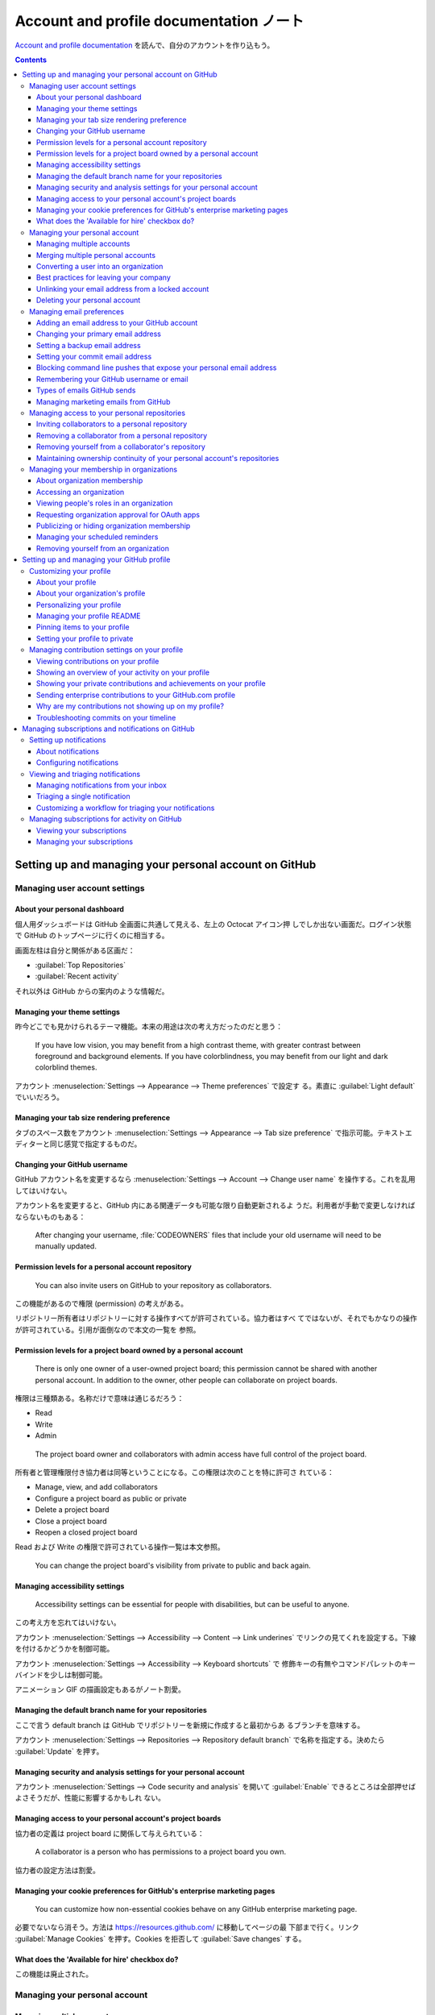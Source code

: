 ======================================================================
Account and profile documentation ノート
======================================================================

`Account and profile documentation <https://docs.github.com/en/account-and-profile>`__
を読んで、自分のアカウントを作り込もう。

.. contents::

Setting up and managing your personal account on GitHub
======================================================================

Managing user account settings
----------------------------------------------------------------------

About your personal dashboard
~~~~~~~~~~~~~~~~~~~~~~~~~~~~~~~~~~~~~~~~~~~~~~~~~~~~~~~~~~~~~~~~~~~~~~

個人用ダッシュボードは GitHub 全画面に共通して見える、左上の Octocat アイコン押
しでしか出ない画面だ。ログイン状態で GitHub のトップページに行くのに相当する。

画面左柱は自分と関係がある区画だ：

* :guilabel:`Top Repositories`
* :guilabel:`Recent activity`

それ以外は GitHub からの案内のような情報だ。

Managing your theme settings
~~~~~~~~~~~~~~~~~~~~~~~~~~~~~~~~~~~~~~~~~~~~~~~~~~~~~~~~~~~~~~~~~~~~~~

昨今どこでも見かけられるテーマ機能。本来の用途は次の考え方だったのだと思う：

  If you have low vision, you may benefit from a high contrast theme, with
  greater contrast between foreground and background elements. If you have
  colorblindness, you may benefit from our light and dark colorblind themes.

アカウント :menuselection:`Settings --> Appearance --> Theme preferences` で設定す
る。素直に :guilabel:`Light default` でいいだろう。

Managing your tab size rendering preference
~~~~~~~~~~~~~~~~~~~~~~~~~~~~~~~~~~~~~~~~~~~~~~~~~~~~~~~~~~~~~~~~~~~~~~

タブのスペース数をアカウント :menuselection:`Settings --> Appearance --> Tab
size preference` で指示可能。テキストエディターと同じ感覚で指定するものだ。

Changing your GitHub username
~~~~~~~~~~~~~~~~~~~~~~~~~~~~~~~~~~~~~~~~~~~~~~~~~~~~~~~~~~~~~~~~~~~~~~

GitHub アカウント名を変更するなら :menuselection:`Settings --> Account -->
Change user name` を操作する。これを乱用してはいけない。

アカウント名を変更すると、GitHub 内にある関連データも可能な限り自動更新されるよ
うだ。利用者が手動で変更しなければならないものもある：

  After changing your username, :file:`CODEOWNERS` files that include your old
  username will need to be manually updated.

Permission levels for a personal account repository
~~~~~~~~~~~~~~~~~~~~~~~~~~~~~~~~~~~~~~~~~~~~~~~~~~~~~~~~~~~~~~~~~~~~~~

  You can also invite users on GitHub to your repository as collaborators.

この機能があるので権限 (permission) の考えがある。

リポジトリー所有者はリポジトリーに対する操作すべてが許可されている。協力者はすべ
てではないが、それでもかなりの操作が許可されている。引用が面倒なので本文の一覧を
参照。

Permission levels for a project board owned by a personal account
~~~~~~~~~~~~~~~~~~~~~~~~~~~~~~~~~~~~~~~~~~~~~~~~~~~~~~~~~~~~~~~~~~~~~~

  There is only one owner of a user-owned project board; this permission cannot
  be shared with another personal account. In addition to the owner, other
  people can collaborate on project boards.

権限は三種類ある。名称だけで意味は通じるだろう：

* Read
* Write
* Admin

..

  The project board owner and collaborators with admin access have full control
  of the project board.

所有者と管理権限付き協力者は同等ということになる。この権限は次のことを特に許可さ
れている：

* Manage, view, and add collaborators
* Configure a project board as public or private
* Delete a project board
* Close a project board
* Reopen a closed project board

Read および Write の権限で許可されている操作一覧は本文参照。

  You can change the project board's visibility from private to public and back
  again.

Managing accessibility settings
~~~~~~~~~~~~~~~~~~~~~~~~~~~~~~~~~~~~~~~~~~~~~~~~~~~~~~~~~~~~~~~~~~~~~~

  Accessibility settings can be essential for people with disabilities, but can
  be useful to anyone.

この考え方を忘れてはいけない。

アカウント :menuselection:`Settings --> Accessibility --> Content --> Link
underines` でリンクの見てくれを設定する。下線を付けるかどうかを制御可能。

アカウント :menuselection:`Settings --> Accessibility --> Keyboard shortcuts` で
修飾キーの有無やコマンドパレットのキーバインドを少しは制御可能。

アニメーション GIF の描画設定もあるがノート割愛。

Managing the default branch name for your repositories
~~~~~~~~~~~~~~~~~~~~~~~~~~~~~~~~~~~~~~~~~~~~~~~~~~~~~~~~~~~~~~~~~~~~~~

ここで言う default branch は GitHub でリポジトリーを新規に作成すると最初からあ
るブランチを意味する。

アカウント :menuselection:`Settings --> Repositories --> Repository default
branch` で名称を指定する。決めたら :guilabel:`Update` を押す。

Managing security and analysis settings for your personal account
~~~~~~~~~~~~~~~~~~~~~~~~~~~~~~~~~~~~~~~~~~~~~~~~~~~~~~~~~~~~~~~~~~~~~~

アカウント :menuselection:`Settings --> Code security and analysis` を開いて
:guilabel:`Enable` できるところは全部押せばよさそうだが、性能に影響するかもしれ
ない。

Managing access to your personal account's project boards
~~~~~~~~~~~~~~~~~~~~~~~~~~~~~~~~~~~~~~~~~~~~~~~~~~~~~~~~~~~~~~~~~~~~~~

協力者の定義は project board に関係して与えられている：

  A collaborator is a person who has permissions to a project board you own.

協力者の設定方法は割愛。

Managing your cookie preferences for GitHub's enterprise marketing pages
~~~~~~~~~~~~~~~~~~~~~~~~~~~~~~~~~~~~~~~~~~~~~~~~~~~~~~~~~~~~~~~~~~~~~~

  You can customize how non-essential cookies behave on any GitHub enterprise
  marketing page.

必要でないなら消そう。方法は https://resources.github.com/ に移動してページの最
下部まで行く。リンク :guilabel:`Manage Cookies` を押す。Cookies を拒否して
:guilabel:`Save changes` する。

What does the 'Available for hire' checkbox do?
~~~~~~~~~~~~~~~~~~~~~~~~~~~~~~~~~~~~~~~~~~~~~~~~~~~~~~~~~~~~~~~~~~~~~~

この機能は廃止された。

Managing your personal account
----------------------------------------------------------------------

Managing multiple accounts
~~~~~~~~~~~~~~~~~~~~~~~~~~~~~~~~~~~~~~~~~~~~~~~~~~~~~~~~~~~~~~~~~~~~~~

例えば個人アカウントと勤務先から貸与されたアカウントの二つを持つ利用者がいるとす
る：

  If you want to use one workstation to contribute from both accounts, you can
  simplify contribution with Git by using a mixture of protocols to access
  repository data, or by using credentials on a per-repository basis.

認証は PC 単位でなされるらしいことを覚えておく。

  If you contribute with two accounts from one workstation, you can access
  repositories by using a different protocol and credentials for each account.

ここで HTTPS か SSH のどちらを採用するのかという問題があるかもしれない。私は
Git 操作では SSH しか使わないのでその辺のノートを割愛する。

  If you want to use the SSH protocol for both accounts, you can use different
  SSH keys for each account.

アカウントごとに SSH キーを用意することが可能だという言い回しに注意する。具体的
には環境変数 :envvar:`GIT_SSH_COMMAND` を設定して Git コマンドを実行する。例えば
``git clone`` を実行するにも次のように長いコマンドラインを書くことになる：

.. code:: console

   bash$ GIT_SSH_COMMAND='ssh -i PATH/TO/KEY/FILE -o IdentitiesOnly=yes' git clone git@github.com:OWNER/REPOSITORY

Merging multiple personal accounts
~~~~~~~~~~~~~~~~~~~~~~~~~~~~~~~~~~~~~~~~~~~~~~~~~~~~~~~~~~~~~~~~~~~~~~

複数アカウント統合方法について述べられている。GitHub の複数の操作を手動で行うこ
とによる：

+ 削除したいアカウントから、残したいアカウントにリポジトリーを引き継ぐ。Issues,
  pull requests, wikis も引き継がれる。
+ 移動されたリポジトリーに対するローカルクローンのリモート URL を更新する。
+ 古い方のアカウントを削除する

仕上げとして：

  To attribute past commits to the new account, add the email address you used
  to author the commits to the account you're keeping.

Converting a user into an organization
~~~~~~~~~~~~~~~~~~~~~~~~~~~~~~~~~~~~~~~~~~~~~~~~~~~~~~~~~~~~~~~~~~~~~~

利用するつもりのない機能なので割愛。アカウントを引き継ぐ操作が急所。

Best practices for leaving your company
~~~~~~~~~~~~~~~~~~~~~~~~~~~~~~~~~~~~~~~~~~~~~~~~~~~~~~~~~~~~~~~~~~~~~~

会社を辞める際の最善技法。勤め人ではないので必要ない。

Unlinking your email address from a locked account
~~~~~~~~~~~~~~~~~~~~~~~~~~~~~~~~~~~~~~~~~~~~~~~~~~~~~~~~~~~~~~~~~~~~~~

  Since an email address can only be associated with a single GitHub account,
  unlinking your email address from a locked account allows you to link that
  email address to a new or existing account. Additionally, linking a previously
  used commit email address to a new account will connect your commit history to
  that account.

閉め出されている状態にならないようにしたい。

Deleting your personal account
~~~~~~~~~~~~~~~~~~~~~~~~~~~~~~~~~~~~~~~~~~~~~~~~~~~~~~~~~~~~~~~~~~~~~~

個人アカウントの削除は :menuselection:`Settings --> Account --> Delete your
account` だ。これを実施するつもりはない。

Managing email preferences
----------------------------------------------------------------------

Adding an email address to your GitHub account
~~~~~~~~~~~~~~~~~~~~~~~~~~~~~~~~~~~~~~~~~~~~~~~~~~~~~~~~~~~~~~~~~~~~~~

  GitHub allows you to add as many email addresses to your account as you like.
  If you set an email address in your local Git configuration, you will need to
  add it to your account settings in order to connect your commits to your
  account.

追加という言い回しに注意。アカウント :menuselection:`Settings --> Emails --> Add
email address`.

:guilabel:`Primary email address` で指定したアドレスが GitHub から操作する Git
操作に適用される。

Changing your primary email address
~~~~~~~~~~~~~~~~~~~~~~~~~~~~~~~~~~~~~~~~~~~~~~~~~~~~~~~~~~~~~~~~~~~~~~

上記で説明した UI を使えばいい。要らなくなった余分なアドレスならゴミ箱ボタンで消
せる。

Setting a backup email address
~~~~~~~~~~~~~~~~~~~~~~~~~~~~~~~~~~~~~~~~~~~~~~~~~~~~~~~~~~~~~~~~~~~~~~

アカウント :menuselection:`Settings --> Emails --> Backup email address` で
宛先を登録済みアドレスすべてか、主要アドレスのみにするかを選択。

Setting your commit email address
~~~~~~~~~~~~~~~~~~~~~~~~~~~~~~~~~~~~~~~~~~~~~~~~~~~~~~~~~~~~~~~~~~~~~~

ここはけっこう重要なので今理解する。GitHub は利用者に特殊なメールアドレスを用意
する：

  If you'd like to keep your personal email address private, you can use a
  ``noreply`` email address from GitHub as your commit email address. To use
  your ``noreply`` email address for commits you push from the command line, use
  that email address when you set your commit email address in Git.

ローカルのコンソールで ``git config`` コマンドで設定する。次のオプションをオンに
すれば、このメールアドレス引数に提供アドレスを指定可能だと述べている。

  To use your ``noreply`` address for web-based Git operations, set your commit
  email address on GitHub and choose to :guilabel:`Keep my email address
  private`.

項目位置はアカウント :menuselection:`Settings --> Emails --> Keep my email
addresses private` だ。オンにしておきたい。提供アドレスはこのチェックボックスの
下のテキスト中にあるはずだ。

Git コマンドはリポジトリーごとでも大域的にでも設定可能：

.. code:: console

   bash$ git config user.email ADDRESS
   bash$ git config --global user.email ADDRESS

Blocking command line pushes that expose your personal email address
~~~~~~~~~~~~~~~~~~~~~~~~~~~~~~~~~~~~~~~~~~~~~~~~~~~~~~~~~~~~~~~~~~~~~~

  If you enable this setting, each time you push to GitHub, we’ll check the most
  recent commit. If the author email on that commit is a private email on your
  GitHub account, we will block the push and warn you about exposing your
  private email.

アカウント :menuselection:`Settings --> Emails --> Block command line pushes
that expose my email` をオンにする。

Remembering your GitHub username or email
~~~~~~~~~~~~~~~~~~~~~~~~~~~~~~~~~~~~~~~~~~~~~~~~~~~~~~~~~~~~~~~~~~~~~~

GitHub にログインするときの名前を忘れた場合の悪あがき。この記事では利用者の PC
に GitHub とのやりとりの跡が何かしら残っているという仮定だ。

名前については自分のリポジトリーからクローンしたローカルリポジトリーの情報を確認
するのがいいと思われる：

.. code:: console

   bash$ git remote -v
   origin  git@github.com:showa-yojyo/notebook (fetch)
   origin  git@github.com:showa-yojyo/notebook (push)

Types of emails GitHub sends
~~~~~~~~~~~~~~~~~~~~~~~~~~~~~~~~~~~~~~~~~~~~~~~~~~~~~~~~~~~~~~~~~~~~~~

割愛。

Managing marketing emails from GitHub
~~~~~~~~~~~~~~~~~~~~~~~~~~~~~~~~~~~~~~~~~~~~~~~~~~~~~~~~~~~~~~~~~~~~~~

アカウント :menuselection:`Settings --> Emails --> Email preferences` で
:guilabel:`Only receive account related emails, and those I subscribe to.`
を選択しておく。

Managing access to your personal repositories
----------------------------------------------------------------------

Inviting collaborators to a personal repository
~~~~~~~~~~~~~~~~~~~~~~~~~~~~~~~~~~~~~~~~~~~~~~~~~~~~~~~~~~~~~~~~~~~~~~

  To collaborate with users in a repository that belongs to your personal
  account on GitHub.com, you can invite the users as collaborators.

招待というのがミソだ。

  GitHub limits the number of people who can be invited to a repository within a
  24-hour period. If you exceed this limit, either wait 24 hours or create an
  organization to collaborate with more people.

制限は気にしなくていい。

招待手順。目的リポジトリー :menuselection:`Settings --> Collaborators` を開く。
:guilabel:`Add people` ボタンを押して検索欄を使って招待相手を表示する。最後にボ
タンを押すと招待メールが相手に送られる。

Removing a collaborator from a personal repository
~~~~~~~~~~~~~~~~~~~~~~~~~~~~~~~~~~~~~~~~~~~~~~~~~~~~~~~~~~~~~~~~~~~~~~

目的リポジトリー :menuselection:`Settings --> Collaborators` を開く。対象の脇に
あるボタン :guilabel:`Remove` を押す。

Removing yourself from a collaborator's repository
~~~~~~~~~~~~~~~~~~~~~~~~~~~~~~~~~~~~~~~~~~~~~~~~~~~~~~~~~~~~~~~~~~~~~~

自分が協力者を辞める場合の手順だ。

アカウント :menuselection:`Settings --> Repositories` を開く。対象の脇にあるボタ
ン :guilabel:`Leave` を押す。最後に確認ボタンを押す。

Maintaining ownership continuity of your personal account's repositories
~~~~~~~~~~~~~~~~~~~~~~~~~~~~~~~~~~~~~~~~~~~~~~~~~~~~~~~~~~~~~~~~~~~~~~

  We recommend inviting another GitHub user to be your successor, to manage your
  user owned repositories if you cannot.

こういう事態はなるべくならないで欲しい。

  An appointed successor can manage your public repositories after presenting a
  death certificate then waiting for 7 days or presenting an obituary then
  waiting for 21 days.

相続人を指定するような重要な仕事をしているわけではないので、未対応でいいだろう。

Managing your membership in organizations
----------------------------------------------------------------------

About organization membership
~~~~~~~~~~~~~~~~~~~~~~~~~~~~~~~~~~~~~~~~~~~~~~~~~~~~~~~~~~~~~~~~~~~~~~

組織所有者や管理人の能力：

  An organization owner can invite you to join their organization as a member,
  billing manager, or owner. An organization owner or member with admin
  privileges for a repository can invite you to collaborate in one or more
  repositories as an outside collaborator.

組織から招待を受けて承諾した場合、組織所有者は私の各種情報を確認可能となる。本文
参照。

  By default, your organization membership visibility is set to private.

自分から口外しなければ、ある組織の構成員だということは一般人に知られない。

  You can leave an organization at any time.

任意に離脱可能。

Accessing an organization
~~~~~~~~~~~~~~~~~~~~~~~~~~~~~~~~~~~~~~~~~~~~~~~~~~~~~~~~~~~~~~~~~~~~~~

自分が所属している組織を見るには、アカウント :menuselection:`Your organizations`
を押す。

Viewing people's roles in an organization
~~~~~~~~~~~~~~~~~~~~~~~~~~~~~~~~~~~~~~~~~~~~~~~~~~~~~~~~~~~~~~~~~~~~~~

組織画面のメニュー右端 :menuselection:`People` を押す。フィルターの
:guilabel:`Role` から何かを選ぶ。

Requesting organization approval for OAuth apps
~~~~~~~~~~~~~~~~~~~~~~~~~~~~~~~~~~~~~~~~~~~~~~~~~~~~~~~~~~~~~~~~~~~~~~

  Organization members and outside collaborators can request that an owner
  approve access to organization resources for OAuth apps.

アカウント :menuselection:`Settings --> Applications --> Authorized OAuth Apps`
へ進む。ここで目的のアプリケーションの項目を押す。そのページに
:guilabel:`Request access` ボタンがあるらしいので、それを押して
:guilabel:`Request approval from owners` を押す。

Publicizing or hiding organization membership
~~~~~~~~~~~~~~~~~~~~~~~~~~~~~~~~~~~~~~~~~~~~~~~~~~~~~~~~~~~~~~~~~~~~~~

  If you'd like to tell the world which organizations you belong to, you can
  display the avatars of the organizations on your profile.

名の通った組織に所属している場合には、その事実を公表することで押しが効く。

先述の :menuselection:`People` から自身が所属する組織一覧画面へ進み、対象の組織
項目を表示する。そこで枠内の :guilabel:`Private` を :guilabel:`Public` に切り替
える。

Managing your scheduled reminders
~~~~~~~~~~~~~~~~~~~~~~~~~~~~~~~~~~~~~~~~~~~~~~~~~~~~~~~~~~~~~~~~~~~~~~

  Get reminders in Slack when you or your team have pull requests waiting for
  review.

アカウント :menuselection:`Settings --> Scheduled remainders` で組織項目枠内に何
か出るらしいが、私の画面と合致しない。

Removing yourself from an organization
~~~~~~~~~~~~~~~~~~~~~~~~~~~~~~~~~~~~~~~~~~~~~~~~~~~~~~~~~~~~~~~~~~~~~~

アカウント :menuselection:`Settings --> Organizations` で目的の組織を選び
:guilabel:`Leave` 押す。

Setting up and managing your GitHub profile
======================================================================

Customizing your profile
----------------------------------------------------------------------

About your profile
~~~~~~~~~~~~~~~~~~~~~~~~~~~~~~~~~~~~~~~~~~~~~~~~~~~~~~~~~~~~~~~~~~~~~~

  If you add a README file to the root of a public repository with the same name
  as your username, that README will automatically appear on your profile page.

このノートを綴っている時点で、この使えそうな機能に手を出していない。大至急実施し
たい。

About your organization's profile
~~~~~~~~~~~~~~~~~~~~~~~~~~~~~~~~~~~~~~~~~~~~~~~~~~~~~~~~~~~~~~~~~~~~~~

  You can customize your organization's public profile by adding a
  :file:`README.md` file

個人アカウントにもあった機能の組織版だ。

Personalizing your profile
~~~~~~~~~~~~~~~~~~~~~~~~~~~~~~~~~~~~~~~~~~~~~~~~~~~~~~~~~~~~~~~~~~~~~~

まずはアカウント :menuselection:`Settings --> Public profile` を操作して初期状態
を脱出しろ。

* :guilabel:`Profile pitcure` で証明写真画像などをアップロード可能。
* :guilabel:`Name` で名前を示す。
* :guilabel:`Bio` に経歴を書く。

ここまでは UI を見れば分かる。

  You can set a location and time zone on your profile to show other people your
  local time.

これもいちおう設定しておく。同じくこの画面内にある :guilabel:`Location` 区画にて、

* :guilabel:`Display current local time` をオンにする。
* :guilabel:`Time zone` で ``(GMT+09:00) Tokyo`` を選択する。

有名な SNS にアカウントを持っている場合、:guilabel:`Social accounts` 下にアドレ
スを記入しておくとプロフィール画面にそれらへのページのリンクが現れる。

  When you set your status, you can also let people know that you have limited
  availability on GitHub.

ものぐさな人は右上ドロップダウンで :guilabel:`Busy` に設定する。初回は近影を、設
定済みの場合は状態をクリック。フォーム内のチェックボックスをオンにする。

  When you participate in certain programs, GitHub automatically displays a
  badge on your profile.

バッヂは上級者向けの装飾要素だろう。この一覧を見る限り何も獲れそうにない。

  Achievements celebrate specific events and actions that happen on GitHub. They
  will appear as small badges listed in the sidebar of your profile.

これの一覧がどこかにないものか。

Managing your profile README
~~~~~~~~~~~~~~~~~~~~~~~~~~~~~~~~~~~~~~~~~~~~~~~~~~~~~~~~~~~~~~~~~~~~~~

  GitHub shows your profile README at the top of your profile page.

GitHub アカウント名と合致する公開リポジトリーに中身のある :file:`README.md` が
あれば、それが適用される。

GitHub 上でそのようなリポジトリーを最初に作成すると：

  The generated README file is pre-populated with a template to give you some
  inspiration for your profile README.

この README 公表を撤回したい場合は、リポジトリーを private にするなり
:file:`README.md` を空にしてコミットしたりするなどする。

Pinning items to your profile
~~~~~~~~~~~~~~~~~~~~~~~~~~~~~~~~~~~~~~~~~~~~~~~~~~~~~~~~~~~~~~~~~~~~~~

プロフィール画面の :guilabel:`Customize your pins` の UI で実施。この小さい
フォームには自作リポジトリーと gists が人気順に並んでいる。

Setting your profile to private
~~~~~~~~~~~~~~~~~~~~~~~~~~~~~~~~~~~~~~~~~~~~~~~~~~~~~~~~~~~~~~~~~~~~~~

  After making your profile private, you can still view all your information
  when you visit your own profile.

:menuselection:`Settings --> Contributions & Activity` の :guilabel:`Make
profile private and hide activity` をオン。:guilabel:`Update preferences` で確定。

しかしこの機能は不要だ。

Managing contribution settings on your profile
----------------------------------------------------------------------

Viewing contributions on your profile
~~~~~~~~~~~~~~~~~~~~~~~~~~~~~~~~~~~~~~~~~~~~~~~~~~~~~~~~~~~~~~~~~~~~~~

プロフィール画面に示される情報などを知る。

  On your profile page, certain actions count as contributions:

  * Committing to a repository's default branch or ``gh-pages`` branch
  * Creating a branch
  * Opening an issue
  * Opening a discussion
  * Answering a discussion
  * Proposing a pull request
  * Submitting a pull request review

:guilabel:`Popular repositories` 枠はピン機能を使うとなくなる。

Showing an overview of your activity on your profile
~~~~~~~~~~~~~~~~~~~~~~~~~~~~~~~~~~~~~~~~~~~~~~~~~~~~~~~~~~~~~~~~~~~~~~

  A viewer can only see information in the activity overview about repositories
  they have read access to.

プロフィール画面のカレンダー (contributions graph) 右上 :guilabel:`Contribution
settings` ドロップダウンリストから適当なものを選択する。

Showing your private contributions and achievements on your profile
~~~~~~~~~~~~~~~~~~~~~~~~~~~~~~~~~~~~~~~~~~~~~~~~~~~~~~~~~~~~~~~~~~~~~~

  If you publicize your private contributions, people without access to the
  private repositories you work in won't be able to see the details of your
  private contributions. Instead, they'll see the number of private
  contributions you made on any given day. Your public contributions will
  include detailed information.

:menuselection:`Contribution settings --> Private contributions` を見せる方向
に設定する。

アカウント :menuselection:`Settings --> Profile settings` の
:guilabel:`Show Achievements on my profile` をオンにする。

プロフィール画面の実績それぞれをクリックするとポップアップが表示される。この左上
の目ボタンを押すと表示状態を切り替える。

Sending enterprise contributions to your GitHub.com profile
~~~~~~~~~~~~~~~~~~~~~~~~~~~~~~~~~~~~~~~~~~~~~~~~~~~~~~~~~~~~~~~~~~~~~~

これはよくわからない。割愛。

Why are my contributions not showing up on my profile?
~~~~~~~~~~~~~~~~~~~~~~~~~~~~~~~~~~~~~~~~~~~~~~~~~~~~~~~~~~~~~~~~~~~~~~

この記述が貢献の定義とみなせる。

Troubleshooting commits on your timeline
~~~~~~~~~~~~~~~~~~~~~~~~~~~~~~~~~~~~~~~~~~~~~~~~~~~~~~~~~~~~~~~~~~~~~~

  If the author and commit date are different, you can manually change the
  commit date in the URL to see the commit details

.. admonition:: 読者ノート

   プロフィール画面での貢献の表示に関する記述がここまで多いということは、何を意
   味するか。

Managing subscriptions and notifications on GitHub
======================================================================

Setting up notifications
----------------------------------------------------------------------

About notifications
~~~~~~~~~~~~~~~~~~~~~~~~~~~~~~~~~~~~~~~~~~~~~~~~~~~~~~~~~~~~~~~~~~~~~~

通知機能の意義は：

  You can use the notifications inbox to customize, triage, and manage your
  updates.

  Notifications are updates that you receive for specific activity that you are
  subscribed to.

自動的に購読させられる場合がある：

  By default, you also automatically watch all repositories that you create and
  are owned by your personal account.

だからリポジトリーを作成するや否や、Notification をオフにする習慣をつける。

  You can choose to view your notifications through the notifications inbox at
  https://github.com/notifications and in the GitHub Mobile app, through your
  email, or some combination of these options.

..

  You can filter your inbox by the reason you're subscribed to notifications.

..

  Notifications that are not marked as :guilabel:`Saved` are kept for 5 months.
  Notifications marked as :guilabel:`Saved` are kept indefinitely. If your saved
  notification is older than 5 months and you unsave it, the notification will
  disappear from your inbox within a day.

マークしていない通知項目はおのずと消える。しないほうがいいのか。

Configuring notifications
~~~~~~~~~~~~~~~~~~~~~~~~~~~~~~~~~~~~~~~~~~~~~~~~~~~~~~~~~~~~~~~~~~~~~~

GitHub 上の活動に関する通知を受け取る場所は三つある：

* GitHub の受信箱
* GitHub Mobile の受信箱（上記のものと同期）
* 登録した主要メールアドレス（上記のものと同期）

メール以外の場所については特別な機能がある。次節で述べられる。メールについては次
の利点？がある：

  One benefit of using an email client is that all of your notifications can be
  kept indefinitely depending on your email client's storage capacity.

メールソフトの機能で GitHub の活動情報を整理することが可能だと言いたいのだ。

  You can customize notifications for a repository. For example, you can choose
  to only be notified when updates to one or more types of events (issues, pull
  requests, releases, security alerts, or discussions) happen within a
  repository, or ignore all notifications for a repository.

このカスタマイズは興味がないこともない。

  Each email notification that GitHub.com sends contains header information. The
  header information in every email is consistent, so you can use it in your
  email client to filter or forward all GitHub notifications, or certain types
  of GitHub notifications.

つまり、メールソフトでフィルターを作成しやすい。

通知設定方法：画面右上の受信箱ボタンを押す。ページ左下 :menuselection:`Manage
notifications --> Notification settings` を押す。

  If "Automatically watch repositories" is disabled, then you will not
  automatically watch your own repositories.

これは無効にしておきたい。

リポジトリーの :guilabel:`Watch` ボタンで欲しい通知をカスタマイズ指定することが
可能。

  When a new secret is detected, GitHub notifies all users with access to
  security alerts for the repository according to their notification
  preferences.

ユーザー全てに通知してもかまわないような事態だろうか。

  For repositories that are set up with GitHub Actions and that you are
  watching, you can choose how you want to receive workflow run updates.

これはかなり後で詳しく習いたい。

  When you install GitHub Mobile, you will automatically be opted into web
  notifications.

これもインストールしたい。どこにあるのか。Android で検索すればいいと思うが。

Viewing and triaging notifications
----------------------------------------------------------------------

Managing notifications from your inbox
~~~~~~~~~~~~~~~~~~~~~~~~~~~~~~~~~~~~~~~~~~~~~~~~~~~~~~~~~~~~~~~~~~~~~~

  Your inbox shows all of the notifications that you haven't unsubscribed to or
  marked as Done. You can customize your inbox to best suit your workflow using
  filters, viewing all or just unread notifications, and grouping your
  notifications to get a quick overview.

未読の通知を一覧には :guilabel:`Unread` ボタンを押すのがいい。

複数の通知項目に対して同一の操作をするにはチェックを入れて :menuselection:`...`
メニューを選ぶか、ヘッダーにある :guilabel:`Done` ボタンなどを押す。

フィルターを自作することが可能。画面左柱 :guilabel:`Filters` の歯車を押す。ボタ
ン :guilabel:`Create new filter` を押してフィルター名と問い合わせコマンドを入
力。:guilabel:`Create` で確定。

問い合わせコマンドのノートについては検索の章に回す。``is:`` は見慣れぬキーワード
を伴うものもある。

Triaging a single notification
~~~~~~~~~~~~~~~~~~~~~~~~~~~~~~~~~~~~~~~~~~~~~~~~~~~~~~~~~~~~~~~~~~~~~~

  You can choose how you want to receive future notifications for a specific
  issue or pull request.

画面右柱の :guilabel:`Notifications` 右にある :menuselection:`Customize -->
Custom` を押す。通知されたいタイミングを指定して :guilabel:`Create` を押す。

Customizing a workflow for triaging your notifications
~~~~~~~~~~~~~~~~~~~~~~~~~~~~~~~~~~~~~~~~~~~~~~~~~~~~~~~~~~~~~~~~~~~~~~

  Before you start triaging your inbox, consider whether you prefer to first
  find and respond to the most important updates or to clear your inbox of
  distracting updates that are easy to remove or triage.

言葉を選ばすに言い換えれば気ままに選ぶということだ。

  Choose which type of notifications are most urgent to review and pick a time
  to review them that's best for you. You might consider the question "Who am I
  blocking?"

この視点は面白い。協力者の妨げになっている事項を優先する。

  Choose which type of notifications are quickest and easiest for you to triage
  and remove from your inbox, ideally triaging multiple notifications at once.

捨てやすいものは捨てるのが正しい。

Managing subscriptions for activity on GitHub
----------------------------------------------------------------------

Viewing your subscriptions
~~~~~~~~~~~~~~~~~~~~~~~~~~~~~~~~~~~~~~~~~~~~~~~~~~~~~~~~~~~~~~~~~~~~~~

  We recommend auditing and unsubscribing from your subscriptions as a part of a
  healthy notifications workflow.

購読や監視をしたまま忘れてしまうと受信箱がパンパンになる。

受信箱トップページ左柱 :menuselection:`Notifications --> Subscriptions` を押す。
この一覧のヘッダーから項目を絞り込んで issue や pull request の購読をやめる。

.. admonition:: 読者ノート

   自分の状況を確認したら 300 以上の項目があったので、古いものから unsubscribe
   した。

受信箱トップページ左柱 :menuselection:`Notifications --> Watched repositories`
を押す。購読をやめるリポジトリーの右のドロップダウンリストから
:guilabel:`Ignore` を押す。

Managing your subscriptions
~~~~~~~~~~~~~~~~~~~~~~~~~~~~~~~~~~~~~~~~~~~~~~~~~~~~~~~~~~~~~~~~~~~~~~

  Note: Instead of unsubscribing, you have the option to ignore a repository. If
  you ignore a repository, you won't receive any notifications. We don't
  recommend ignoring repositories as you won't be notified if you're @mentioned.

無視するときは上記を注意したい。

  You can only filter your subscriptions by repository and the reason you're
  receiving the notification.

このフィルターだけで十分なのか。

残りは :guilabel:`Unsubscribe` と :guilabel:`Unwatch` の説明。
